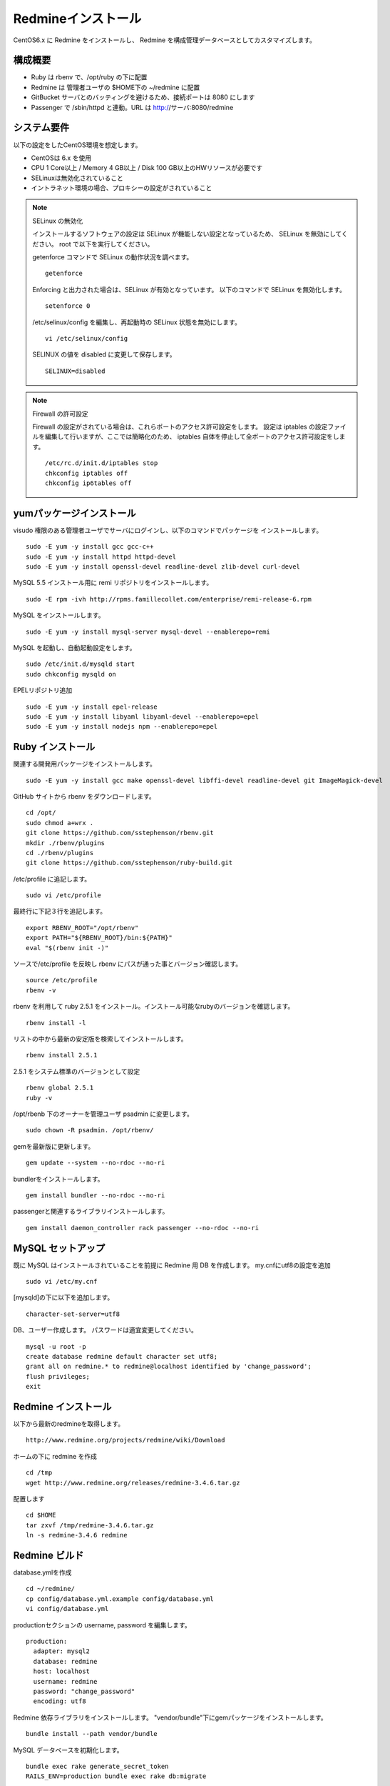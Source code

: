 Redmineインストール
===================

CentOS6.x に Redmine をインストールし、
Redmine を構成管理データベースとしてカスタマイズします。

構成概要
--------

* Ruby は rbenv で、/opt/ruby の下に配置
* Redmine は 管理者ユーザの $HOME下の ~/redmine に配置
* GitBucket サーバとのバッティングを避けるため、接続ポートは 8080 にします
* Passenger で /sbin/httpd と連動。URL は http://サーバ:8080/redmine

システム要件
------------

以下の設定をしたCentOS環境を想定します。

* CentOSは 6.x を使用
* CPU 1 Core以上 / Memory 4 GB以上 / Disk 100 GB以上のHWリソースが必要です
* SELinuxは無効化されていること
* イントラネット環境の場合、プロキシーの設定がされていること

.. note:: SELinux の無効化

   インストールするソフトウェアの設定は SELinux が機能しない設定となっているため、
   SELinux を無効にしてください。 root で以下を実行してください。

   getenforce コマンドで SELinux の動作状況を調べます。

   ::

       getenforce

   Enforcing と出力された場合は、SELinux が有効となっています。
   以下のコマンドで SELinux を無効化します。

   ::

       setenforce 0 

   /etc/selinux/config を編集し、再起動時の SELinux 状態を無効にします。

   ::

       vi /etc/selinux/config

   SELINUX の値を disabled に変更して保存します。

   ::

       SELINUX=disabled

.. note:: Firewall の許可設定

   Firewall の設定がされている場合は、これらポートのアクセス許可設定をします。
   設定は iptables の設定ファイルを編集して行いますが、ここでは簡略化のため、
   iptables 自体を停止して全ポートのアクセス許可設定をします。

   ::

       /etc/rc.d/init.d/iptables stop 
       chkconfig iptables off 
       chkconfig ip6tables off 

yumパッケージインストール
-------------------------

visudo 権限のある管理者ユーザでサーバにログインし、以下のコマンドでパッケージを
インストールします。

::

   sudo -E yum -y install gcc gcc-c++
   sudo -E yum -y install httpd httpd-devel
   sudo -E yum -y install openssl-devel readline-devel zlib-devel curl-devel

MySQL 5.5 インストール用に remi リポジトリをインストールします。

::

   sudo -E rpm -ivh http://rpms.famillecollet.com/enterprise/remi-release-6.rpm

MySQL をインストールします。

::

   sudo -E yum -y install mysql-server mysql-devel --enablerepo=remi

MySQL を起動し、自動起動設定をします。

::

   sudo /etc/init.d/mysqld start
   sudo chkconfig mysqld on

EPELリポジトリ追加

::

   sudo -E yum -y install epel-release
   sudo -E yum -y install libyaml libyaml-devel --enablerepo=epel
   sudo -E yum -y install nodejs npm --enablerepo=epel

Ruby インストール
-----------------

関連する開発用パッケージをインストールします。

::

   sudo -E yum -y install gcc make openssl-devel libffi-devel readline-devel git ImageMagick-devel

GitHub サイトから rbenv をダウンロードします。

::

   cd /opt/
   sudo chmod a+wrx .
   git clone https://github.com/sstephenson/rbenv.git
   mkdir ./rbenv/plugins
   cd ./rbenv/plugins
   git clone https://github.com/sstephenson/ruby-build.git

/etc/profile に追記します。

::

   sudo vi /etc/profile

最終行に下記３行を追記します。

::

   export RBENV_ROOT="/opt/rbenv"
   export PATH="${RBENV_ROOT}/bin:${PATH}"
   eval "$(rbenv init -)"

ソースで/etc/profile を反映し rbenv にパスが通った事とバージョン確認します。

::

   source /etc/profile
   rbenv -v

rbenv を利用して ruby 2.5.1 をインストール。インストール可能なrubyのバージョンを確認します。

::

   rbenv install -l

リストの中から最新の安定版を検索してインストールします。

::

   rbenv install 2.5.1

2.5.1 をシステム標準のバージョンとして設定

::

   rbenv global 2.5.1
   ruby -v

/opt/rbenb 下のオーナーを管理ユーザ psadmin に変更します。

::

   sudo chown -R psadmin. /opt/rbenv/

gemを最新版に更新します。

::

   gem update --system --no-rdoc --no-ri

bundlerをインストールします。

::

   gem install bundler --no-rdoc --no-ri

passengerと関連するライブラリインストールします。

::

   gem install daemon_controller rack passenger --no-rdoc --no-ri

MySQL セットアップ
------------------

既に MySQL はインストールされていることを前提に Redmine 用 DB を作成します。
my.cnfにutf8の設定を追加

::

   sudo vi /etc/my.cnf

[mysqld]の下に以下を追加します。

::

   character-set-server=utf8

DB、ユーザー作成します。
パスワードは適宜変更してください。

::

   mysql -u root -p
   create database redmine default character set utf8;
   grant all on redmine.* to redmine@localhost identified by 'change_password';
   flush privileges;
   exit

Redmine インストール
--------------------

以下から最新のredmineを取得します。

::

   http://www.redmine.org/projects/redmine/wiki/Download

ホームの下に redmine を作成

::

   cd /tmp
   wget http://www.redmine.org/releases/redmine-3.4.6.tar.gz

配置します

::

   cd $HOME
   tar zxvf /tmp/redmine-3.4.6.tar.gz
   ln -s redmine-3.4.6 redmine

Redmine ビルド
--------------

database.ymlを作成

::

   cd ~/redmine/
   cp config/database.yml.example config/database.yml
   vi config/database.yml

productionセクションの username, password を編集します。

::

   production:
     adapter: mysql2
     database: redmine
     host: localhost
     username: redmine
     password: "change_password"
     encoding: utf8

Redmine 依存ライブラリをインストールします。
"vendor/bundle"下にgemパッケージをインストールします。

::

   bundle install --path vendor/bundle

MySQL データベースを初期化します。

::

   bundle exec rake generate_secret_token
   RAILS_ENV=production bundle exec rake db:migrate

passengerとhttpdの設定
----------------------

httpdモジュールインストールします。

::

   passenger-install-apache2-module

.. note::

   `Anaconda`_ がインストールされている環境で、~/anaconda2/bin
   のパスが通っていると、anaconda2 の lib を参照してしまい、
   Curlのライブラリが見つからないなどの相性問題が発生する場合があります。
   その場合、 .bashrc から anaconda2 のパスを外してください。

   .. _Anaconda: http://https://www.continuum.io/downloads

出力メッセージで以下の箇所をコピーします。

::

   LoadModule passenger_module /opt/rbenv/versions/2.5.1/lib/ruby/gems/2.5.0/gems/passenger-5.3.4/buildout/apache2/mod_passenger.so
   <IfModule mod_passenger.c>
     PassengerRoot /opt/rbenv/versions/2.5.1/lib/ruby/gems/2.5.0/gems/passenger-5.3.4
     PassengerDefaultRuby /opt/rbenv/versions/2.5.1/bin/ruby
   </IfModule>

passenger用http設定ファイルを編集します。

::

   sudo vi /etc/httpd/conf.d/passenger.conf

出力メッセージでコピーした行を追加して、
その後ろに「 # Passengerが追加するHTTPヘッダを削除するための設定（任意）。」
から始まる以下の行を追加します。

::

   LoadModule passenger_module /opt/rbenv/versions/2.5.1/lib/ruby/gems/2.5.0/gems/passenger-5.3.4/buildout/apache2/mod_passenger.so
   <IfModule mod_passenger.c>
     PassengerRoot /opt/rbenv/versions/2.5.1/lib/ruby/gems/2.5.0/gems/passenger-5.3.4
     PassengerDefaultRuby /opt/rbenv/versions/2.5.1/bin/ruby
   </IfModule>

   # Passengerが追加するHTTPヘッダを削除するための設定（任意）。
   Header always unset "X-Powered-By"
   Header always unset "X-Rack-Cache"
   Header always unset "X-Content-Digest"
   Header always unset "X-Runtime"

   PassengerMaxPoolSize 20
   PassengerMaxInstancesPerApp 4
   PassengerPoolIdleTime 3600
   PassengerHighPerformance on
   PassengerStatThrottleRate 10
   PassengerSpawnMethod smart
   RailsAppSpawnerIdleTime 86400
   PassengerMaxPreloaderIdleTime 0

   # DocumentRootのサブディレクトリで実行する設定
   RackBaseURI /redmine

シンボリックリンクを作成します。

::

   sudo ln -s ~/redmine/public /var/www/html/redmine

権限を設定します。

::

   sudo chown -R apache:apache /var/www/html/redmine

ホームディレクトリの参照権限、実行権限を追加します。

::

   sudo chmod a+rx $HOME

接続ポートを8080に変更します。

::

   sudo vi /etc/httpd/conf/httpd.conf

Listen パラメータの行を編集します。 

::

   Listen 8080

httpdサービス自動起動を有効化します。

::

   sudo chkconfig httpd on

httpdサービスを再起動します。

::

   sudo service httpd configtest
   sudo service httpd restart

WebブラウザからRedmineに接続して接続確認します。

::

   http://{サーバ}:8080/redmine/

admin/admin でログインします。
パスワード変更画面で、新しいパスワードの入力をして保存します。
個人設定画面で、言語を「Japanese」、タイムゾーンを「(GMT+09:00) Tokyo」を選択して、
保存します。

